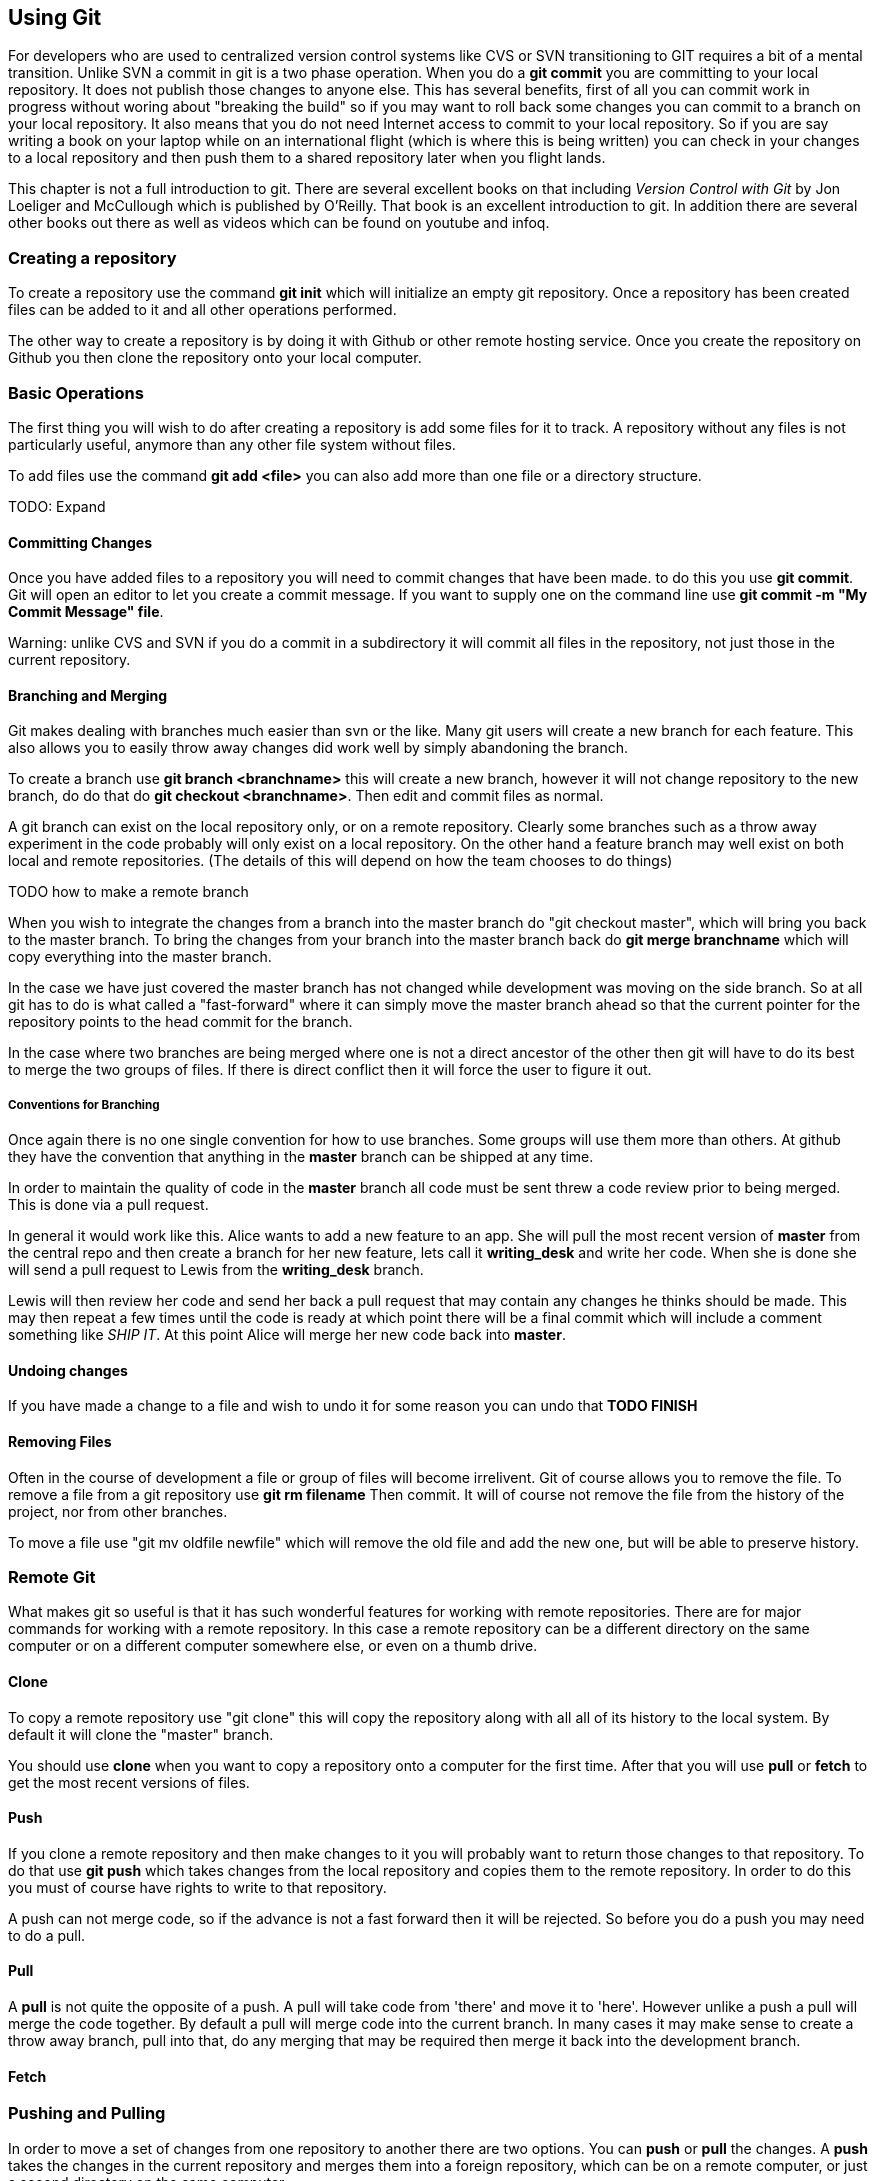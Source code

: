 == Using Git

For developers who are used to centralized version control systems
like CVS or SVN transitioning to GIT requires a bit of a mental
transition. Unlike SVN a commit in git is a two phase operation. When
you do a *git commit* you are committing to your local repository. It
does not publish those changes to anyone else. This has several
benefits, first of all you can commit work in progress without woring
about "breaking the build" so if you may want to roll back some
changes you can commit to a branch on your local repository.  It also
means that you do not need Internet access to commit to your local
repository. So if you are say writing a book on your laptop while on
an international flight (which is where this is being written) you can
check in your changes to a local repository and then push them to a
shared repository later when you flight lands.

This chapter is not a full introduction to git. There are several
excellent books on that including _Version Control with Git_ by Jon
Loeliger and McCullough which is published by O'Reilly. That book is
an excellent introduction to git. In addition there are several other
books out there as well as videos which can be found on youtube and
infoq. 

=== Creating a repository

To create a repository use the command *git init* which will
initialize an empty git repository.  Once a repository has been
created files can be added to it and all other operations performed.

The other way to create a repository is by doing it with Github or
other remote hosting service. Once you create the repository on Github
you then clone the repository onto your local computer.  


=== Basic Operations

The first thing you will wish to do after creating a repository is add
some files for it to track. A repository without any files is not
particularly useful, anymore than any other file system without files.

To add files use the command *git add <file>* you can also add more
than one file or a directory structure. 

TODO: Expand

==== Committing Changes

Once you have added files to a repository you will need to commit
changes that have been made.  to do this you use *git commit*. Git
will open an editor to let you create a commit message. If you want to
supply one on the command line use *git commit -m "My Commit Message"
file*.

Warning: unlike CVS and SVN if you do a commit in a subdirectory it
will commit all files in the repository, not just those in the current
repository.


==== Branching and Merging

Git makes dealing with branches much easier than svn or the like. Many
git users will create a new branch for each feature. This also allows
you to easily throw away changes did work well by simply abandoning
the branch.

To create a branch use *git branch <branchname>* this will create a new
branch, however it will not change repository to the new branch, do do
that do *git checkout <branchname>*. Then edit and commit files as
normal.

A git branch can exist on the local repository only, or on a remote
repository. Clearly some branches such as a throw away experiment in
the code probably will only exist on a local repository. On the other
hand a feature branch may well exist on both local and remote
repositories. (The details of this will depend on how the team chooses
to do things)

TODO how to make a remote branch

When you wish to integrate the changes from a branch into the master
branch do "git checkout master", which will bring you back to the
master branch. To bring the changes from your branch into the master
branch back do *git merge branchname* which will copy everything into
the master branch.

In the case we have just covered the master branch has not changed
while development was moving on the side branch. So at all git has to
do is what called a "fast-forward" where it can simply move the
master branch ahead so that the current pointer for the repository
points to the head commit for the branch.

In the case where two branches are being merged where one is not a
direct ancestor of the other then git will have to do its best to
merge the two groups of files. If there is direct conflict then it
will force the user to figure it out.

===== Conventions for Branching

Once again there is no one single convention for how to use
branches. Some groups will use them more than others. At github they
have the convention that anything in the *master* branch can be
shipped at any time. 

In order to maintain the quality of code in the *master* branch all
code must be sent threw a code review prior to being merged. This is
done via a pull request. 

In general it would work like this. Alice wants to add a new feature
to an app. She will pull the most recent version of *master* from the
central repo and then create a branch for her new feature, lets call it
*writing_desk* and write her code. When she is done she will
send a pull request to Lewis from the *writing_desk* branch. 

Lewis will then review her code and send her back a pull request that
may contain any changes he thinks should be made. This may then repeat
a few times until the code is ready at which point there will be a
final commit which will include a comment something like _SHIP IT_. At
this point Alice will merge her new code back into *master*.

==== Undoing changes

If you have made a change to a file and wish to undo it for some
reason you can undo that *TODO FINISH*

==== Removing Files

Often in the course of development a file or group of files will
become irrelivent. Git of course allows you to remove the file.  To
remove a file from a git repository use *git rm filename* Then commit.
It will of course not remove the file from the history of the project,
nor from other branches.

To move a file use "git mv oldfile newfile" which will remove the old
file and add the new one, but will be able to preserve history.


=== Remote Git

What makes git so useful is that it has such wonderful features for
working with remote repositories. There are for major commands for
working with a remote repository. In this case a remote repository can
be a different directory on the same computer or on a different
computer somewhere else, or even on a thumb drive.

==== Clone

To copy a remote repository use "git clone" this will copy the
repository along with all all of its history to the local system. By
default it will clone the "master" branch. 

You should use *clone* when you want to copy a repository onto a
computer for the first time. After that you will use *pull* or *fetch*
to get the most recent versions of files. 

==== Push

If you clone a remote repository and then make changes to it you will
probably want to return those changes to that repository. To do that
use *git push* which takes changes from the local repository and
copies them to the remote repository. In order to do this you must of
course have rights to write to that repository. 

A push can not merge code, so if the advance is not a fast forward then
it will be rejected. So before you do a push you may need to do a pull.

==== Pull

A *pull* is not quite the opposite of a push. A pull will take code
from 'there' and move it to 'here'. However unlike a push a pull will
merge the code together.  By default a pull will merge code into the
current branch. In many cases it may make sense to create a throw away
branch, pull into that, do any merging that may be required then merge
it back into the development branch. 

==== Fetch

=== Pushing and Pulling

In order to move a set of changes from one repository to another there
are two options. You can *push* or *pull* the changes. A *push* takes
the changes in the current repository and merges them into a foreign
repository, which can be on a remote computer, or just a second
directory on the same computer.

The other option is to do a *pull* which takes changes from another
repository and moves them into yours.

In both cases these operations preserve the complete history of
commits from the source repository.

In addition these operations can be be repeated. So Ann can pull
changes from Bob who has pulled changes from Charlie, the final
repository will have all three sets of changes. This is very different
from sending a patch file where there is no change history.

=== A Pull Request

Of course if Ann is going to pull changes from Bob she needs a way to
know that she should pull his changes. If Ann and Bob are sitting next
to each other Bob may just say to Ann "Ok pull my changes" and let her
know the URL of the repository and which branch the changes are
on. You can push or pull from any local branch to any remote branch. 

However if you are more than three or four people and are not sitting all in
one place you will probably want a more formal way to do this. To support this 
Github has created a formal idea of a "Pull Request" which is a formal way for a user to
let another user know that there are changes to be integrated. 

If Ann has changes that she wishes Bob to take into his repository via
Github (or bitbucket) she will go to the web site for her repository
on Github and then select which branch contains her changes and of
course who she wishes to send the change request too.

Bob will then be notified by Github that he has a pull request
pending. Github notifications can be configured to run over email,
threw the web site or via the API or a mobile app.

Bob will then have a chance to review the changes that Ann made and
integrate them into his three or reject them.


TODO: Add diagrams and expand

All of this can also be done via the Github API, but that is somewhat
beyond the scope of this chapter.














